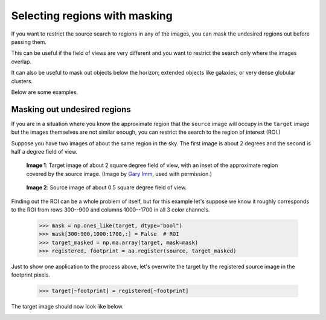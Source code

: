 .. _mask:

Selecting regions with masking
==============================

If you want to restrict the source search to regions in any of the images, you can mask the undesired regions out before passing them.

This can be useful if the field of views are very different and you want to restrict the search only where the images overlap.

It can also be useful to mask out objects below the horizon; extended objects like galaxies; or very dense globular clusters.

Below are some examples.

Masking out undesired regions
-----------------------------

If you are in a situation where you know the approximate region that the ``source`` image will occupy in the ``target`` image
but the images themselves are not similar enough, you can restrict the search to the region of interest (ROI.)

Suppose you have two images of about the same region in the sky.
The first image is  about 2 degrees and the second is half a degree field of view.

.. figure:: /images/mask_tutorial/target_region.png
    :height: 200px

    **Image 1**\: Target image of about 2 square degree field of view, with an inset of the approximate region covered by the source image. (Image by `Gary Imm <http://www.garyimm.com>`_, used with permission.)

.. figure:: /images/mask_tutorial/source_half_degree.png
    :height: 200px

    **Image 2**: Source image of about 0.5 square degree field of view.

Finding out the ROI can be a whole problem of itself, but for this example let's suppose we know it roughly corresponds to the
ROI from rows 300--900 and columns 1000--1700 in all 3 color channels.

    >>> mask = np.ones_like(target, dtype="bool")
    >>> mask[300:900,1000:1700,:] = False  # ROI
    >>> target_masked = np.ma.array(target, mask=mask)
    >>> registered, footprint = aa.register(source, target_masked)

Just to show one application to the process above, let's overwrite the target by the registered source image in the footprint pixels.

    >>> target[~footprint] = registered[~footprint]

The target image should now look like below.

.. image:: images/mask_tutorial/target_replaced.png
    :height: 200px
